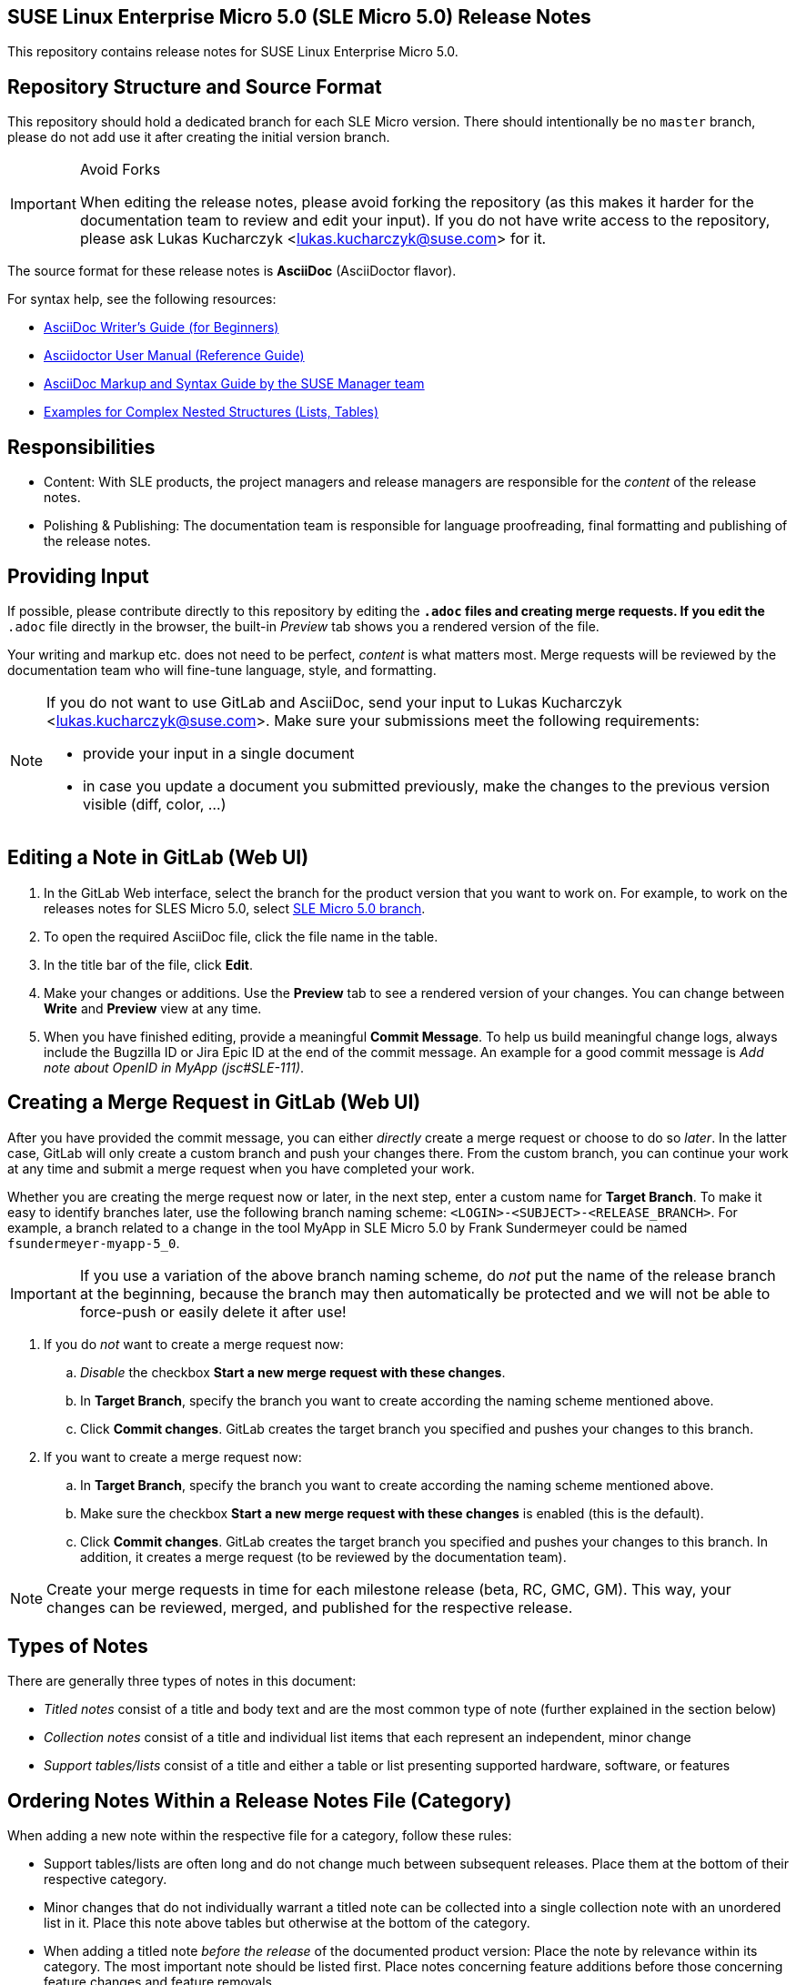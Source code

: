 == SUSE Linux Enterprise Micro 5.0 (SLE Micro 5.0) Release Notes

This repository contains release notes for SUSE Linux Enterprise Micro 5.0.

== Repository Structure and Source Format

This repository should hold a dedicated branch for each SLE Micro version.
// For example, the release notes for SLES 15 SP3 are in the branch `15_SP3`.
There should intentionally be no `master` branch, please do not add use it after creating the initial version branch.

.Avoid Forks
[IMPORTANT]
====
When editing the release notes, please avoid forking the repository (as this makes it harder for the documentation team to review and edit your input).
If you do not have write access to the repository, please ask Lukas Kucharczyk <lukas.kucharczyk@suse.com> for it.
====

The source format for these release notes is *AsciiDoc* (AsciiDoctor flavor).

For syntax help, see the following resources:

* https://asciidoctor.org/docs/asciidoc-writers-guide/[AsciiDoc Writer’s Guide (for Beginners)]
* https://asciidoctor.org/docs/user-manual/[Asciidoctor User Manual (Reference Guide)]
* https://github.com/SUSE/doc-susemanager/wiki/markup-syntax[AsciiDoc Markup and Syntax Guide by the SUSE Manager team]
* https://github.com/openSUSE/daps/blob/develop/test/documents/adoc/part_block.adoc[Examples for Complex Nested Structures (Lists, Tables)]

== Responsibilities

* Content: With SLE products, the project managers and release managers are responsible for the _content_ of the release notes.
* Polishing & Publishing: The documentation team is responsible for language proofreading, final formatting and publishing of the release notes.

== Providing Input

If possible, please contribute directly to this repository by editing the `*.adoc` files and creating merge requests.
If you edit the `*.adoc` file directly in the browser, the built-in _Preview_ tab shows you a rendered version of the file.

Your writing and markup etc. does not need to be perfect, _content_ is what matters most.
Merge requests will be reviewed by the documentation team who will fine-tune language, style, and formatting.

[NOTE]
====
If you do not want to use GitLab and AsciiDoc, send your input to Lukas Kucharczyk <lukas.kucharczyk@suse.com>.
Make sure your submissions meet the following requirements:

* provide your input in a single document
* in case you update a document you submitted previously, make the changes to the previous version visible (diff, color, ...)
====

== Editing a Note in GitLab (Web UI)

. In the GitLab Web interface, select the branch for the product version that you want to work on.
For example, to work on the releases notes for SLES Micro 5.0, select https://gitlab.suse.de/documentation/release-notes-sle-micro/tree/5_0[SLE Micro 5.0 branch].
. To open the required AsciiDoc file, click the file name in the table.
. In the title bar of the file, click *Edit*.
. Make your changes or additions.
Use the *Preview* tab to see a rendered version of your changes.
You can change between *Write* and *Preview* view at any time.
. When you have finished editing, provide a meaningful *Commit Message*.
To help us build meaningful change logs, always include the Bugzilla ID or Jira Epic ID at the end of the commit message.
An example for a good commit message is __Add note about OpenID in MyApp (jsc#SLE-111)__.

== Creating a Merge Request in GitLab (Web UI)

After you have provided the commit message, you can either _directly_ create a merge request or choose to do so _later_.
In the latter case, GitLab will only create a custom branch and push your changes there.
From the custom branch, you can continue your work at any time and submit a merge request when you have completed your work.

Whether you are creating the merge request now or later, in the next step, enter a custom name for *Target Branch*.
To make it easy to identify branches later, use the following branch naming scheme: `<LOGIN>-<SUBJECT>-<RELEASE_BRANCH>`.
For example, a branch related to a change in the tool MyApp in SLE Micro 5.0 by Frank Sundermeyer could be named `fsundermeyer-myapp-5_0`.

[IMPORTANT]
====
If you use a variation of the above branch naming scheme, do _not_ put the name of the release branch at the beginning, because the branch may then automatically be protected and we will not be able to force-push or easily delete it after use!
====

. If you do _not_ want to create a merge request now:
.. _Disable_ the checkbox *Start a new merge request with these changes*.
.. In *Target Branch*, specify the branch you want to create according the naming scheme mentioned above.
.. Click *Commit changes*.
GitLab creates the target branch you specified and pushes your changes to this branch.

. If you want to create a merge request now:
.. In *Target Branch*, specify the branch you want to create according the naming scheme mentioned above.
.. Make sure the checkbox *Start a new merge request with these changes* is enabled (this is the default).
.. Click *Commit changes*.
GitLab creates the target branch you specified and pushes your changes to this branch.
In addition, it creates a merge request (to be reviewed by the documentation team).


[NOTE]
====
Create your merge requests in time for each milestone release (beta, RC, GMC, GM).
This way, your changes can be reviewed, merged, and published for the respective release.
====


== Types of Notes

There are generally three types of notes in this document:

* __Titled notes__ consist of a title and body text and are the most common type of note (further explained in the section below)
* __Collection notes__ consist of a title and individual list items that each represent an independent, minor change
* __Support tables/lists__ consist of a title and either a table or list presenting supported hardware, software, or features


== Ordering Notes Within a Release Notes File (Category)

When adding a new note within the respective file for a category, follow these rules:

* Support tables/lists are often long and do not change much between subsequent releases.
  Place them at the bottom of their respective category.
* Minor changes that do not individually warrant a titled note can be collected into a single collection note with an unordered list in it.
  Place this note above tables but otherwise at the bottom of the category.
* When adding a titled note __before the release__ of the documented product version:
  Place the note by relevance within its category.
  The most important note should be listed first.
  Place notes concerning feature additions before those concerning feature changes and feature removals.
* When adding a titled note __after the release__ of the documented product version, place new notes at the top of the document.
  This allows repeat readers see new notes first within their category.


== Writing and Structuring a Titled Note

* Use the following structure for each titled note:
** Section ID referencing Bugzilla or Jira Epic number (in cases where note consists only of a list item or a single paragraph, use a comment).
Section IDs must be unique within the entire document.
If the same issue must be documented multiple times, append `-1`, `-2`, ... to the IDs of the additional notes.
** Title.
Use a descriptive title that highlights the primary change.
Avoid non-descriptive titles like __Changes in MyApp__, instead use, for example __Support for OpenID in MyApp__.
If a package was updated, it often makes sense to include the version number of the new package.
** Issue description (optional).
If your note is related to an issue or frequent customer request for past product version or a pitfall of this product version, include a paragraph to describe it.
** Solution/new feature description.
Describe the new feature or issue resolution.
Be precise, focus on user-facing changes, and mention exact version numbers where helpful.
Avoid talking about code rewrites and other developer-facing changes, unless they impact users.

+
--
An AsciiDoc release note template according to this scheme:

[source]
----
[#jsc-SLE-111]
==== Example Entry

Issue (regular paragraph)

Solution/new feature (regular paragraph)
----

Find practical examples of varying complexity in <<rn_examples>>.
--

* Write a few sentences for each entry.
Use full sentences.
There is no strict limit regarding the overall number of sentences/words in a note, but keep it concise.
In some cases, it may be better to only provide a link for full instructions.

* If you know another information source easily be accessed by customers already includes required information, refer to those sources for more details.
For example, you can refer to the product documentation or a technical information document [TID] in the support knowledgebase at https://www.suse.com/support/kb/.
+
When referring to SUSE product documentation, use the `doc-url` and `doc-url-beta` attributes.

* Think of your audience. Not all customers/readers are native speakers of English.
Keep it simple and explain abbreviations if they are not commonly known.

* Within your `*.adoc` file, structure your text according to the individual Jira issues or bugs that you want to cover.
You can subsume related bugs/Jira issues/topics in one entry when it make sense.

* To ensure consistent spelling and avoid improper shortening of common terms, we use _attributes_ in AsciiDoc.
These include product names, names for manuals in the product documentation, commonly used URLs.
These attributes are defined in the files link:adoc/entities-generic.adoc[entities-generic.adoc] (general variables) and link:adoc/entities-product.adoc[entities-product.adoc] (product-specific variables).
To use an attribute within your text, write `{<VARNAME>}`, for example: {sles}.
This will be displayed as _SUSE Linux Enterprise Server_ in the output format of the release notes.

* SUSE has a Documentation Style Guide at https://documentation.suse.com/style.
You are not expected to read it but the documentation team may make changes to your notes based on its rules.


== Previewing the Output Document

When editing an `*.adoc` file, GitLab's integrated editor lets you switch between source text and a preview where you can view a rendered version of your document in real time.
The default view of an AsciiDoc file in GitLab is also the rendered preview.
To see the preview for the complete release notes, see link:adoc/release-notes.adoc[release-notes.adoc].

You can also use the daily builds of the release notes at http://docserv.nue.suse.com/release-notes/ (internal, only available within the VPN).

Usually, you do not need to build the release notes, as the previews in GitLab are sufficient and the build and packaging process is performed by the documentation team.
However, if you still want to see the complete release notes (in the same layout as they are published to the outside world):

. Install the documentation environment with the following command:
+
[source]
----
sudo OneClickInstallUI https://gitlab.nue.suse.com/susedoc/doc-ymp/raw/master/Documentation.ymp
----
. Open a shell and change to your local checkout of the release notes repository.
. Switch to the branch from which you want to build the output format.

. Depending on the format you want to build, run `make pdf` or `make single-html`. This will set some variables and start the build process by running daps in the background.
. Alternatively, call DAPS directly to create PDF or HTML output by running `daps -d DC-release-notes pdf` or `daps -d DC-release-notes html --single`.


== Creating a Branch for a New Product Version

A branch for a new product version is usually created by the documentation team at the start of a release cycle for a major product version or a service pack.
This branch will generally be based on the branch for the immediate previous product version, with irrelevant notes removed.


== Meaning of `!STICKY` Comments

Comments with the word `!STICKY` in them are placed above notes that most likely need to be repeated in the release notes for future versions of SLES.
They are not used in files that consist of mostly boilerplate/repeating content but only before technical notes.


[#rn_examples]
== Example Notes

[cols="20a,50a,30a"]
|===
|
|*AsciiDoc Source*
|*HTML Output*

^|*Single Paragraph*
|[source]
----
[#jsc-SLE-3038]
====  Running XenStore in stubdom

Since XEN 4.9 it is rather easy
to configure XenStore to run in
a stubdom instead of dom0. This
has the advantage of a high dom0
load no longer affecting the
XenStore performance. This is
also one of the prerequisites for
being able to restart dom0 without
having to restart other guests.
----
^|
====  Running XenStore in stubdom

Since XEN 4.9 it is rather easy to configure XenStore to run in a stubdom instead of dom0.
This has the advantage of a high dom0 load no longer affecting the XenStore performance.
This is also one of the prerequisites for being able to restart dom0 without having to restart other guests.

^|*Challenge/Solution*
|
[source]
----
[#jsc-SLE-3069]
==== QED Image Format No Longer Supported

The QEMU virtual disk image format
is no longer supported.

Existing virtual disks using this
format can still be accessed, but
should be converted to a RAW or
QCOW2 format when possible. Using
the QED format for new disks is
not supported.
----
^|
==== QED Image Format No Longer Supported

The QEMU virtual disk image format is no longer supported.

Existing virtual disks using this format can still be accessed, but should be converted
to a RAW or QCOW2 format when possible. Using the QED format for new disks is not supported.

|*Complex*
|
[source]
-----
[#fate-326567]
==== Product Registration Changes for the HPC Product

[TIP]
====
This entry has appeared in a previous
release notes document.
====

For SUSE Linux Enterprise 15, there
was a High Performance Computing
subscription named "SUSE Linux
Enterprise Server for HPC" (SLES
for HPC). With SLE 15, this
subscription does not exist anymore
and has been replaced. To properly
upgrade a SLES for HPC system to a
SLE-HPC, the system needs to be
converted to SLE-HPC first. SUSE
provides a tool to simplify this
conversion by performing the
product conversion and switch to
the SLE-HPC subscription.

* When run without extra parameters,
the script assumes that the SLES
for HPC subscription is valid and
not expired.
* If the subscription has expired,
you need to provide a valid
registration key for SLE-HPC.

.Providing a Registration Key
[IMPORTANT]
The script cannot restore the previous
registration state if the supplied
registration key is incorrect or
invalid.

. To install the script, run
`zypper in switch_sles_sle-hpc`.
. Execute the script from the command
line as root:
[source,shell]
----
switch_sles_sle-hpc \
-e <REGISTRATION_EMAIL> \
-r <NEW_REGISTRATION_KEY>
----

The parameters `-e` and `-r` are only
required if the previous registration
has expired, otherwise they are
optional. To run the script in batch
mode, add the option `-y`. It answers
all questions with _yes_.

For more information, see the man
page `switch_sles_sle-hpc(8)`
and `README.SUSE.`
-----
|
==== Product Registration Changes for the HPC Product

[TIP]
====
This entry has appeared in a previous release
notes document.
====

For SUSE Linux Enterprise 12, there was a High Performance Computing subscription named "SUSE Linux Enterprise Server for HPC" (SLES for HPC).
With SLE 15, this subscription does not exist anymore and has been replaced.
To properly upgrade a SLES for HPC system to a SLE-HPC, the system needs to be converted to SLE-HPC first.
SUSE provides a tool to simplify this conversion by performing the product conversion and switch to the SLE-HPC subscription.

* When run without extra parameters, the script assumes that the SLES for HPC subscription is valid and not expired.
* If the subscription has expired, you need to provide a valid registration key for SLE-HPC.

.Providing a Registration Key to the Conversion Script
[IMPORTANT]
The script cannot restore the previous registration state if the supplied registration key is incorrect or invalid.

. To install the script, run `zypper in switch_sles_sle-hpc`.
. Execute the script from the command line as root:
[source,shell]
----
switch_sles_sle-hpc -e <REGISTRATION_EMAIL> \
-r <NEW_REGISTRATION_KEY>
----
+
The parameters `-e` and `-r` are only required if the previous registration has expired, otherwise they are optional.
To run the script in batch mode, add the option `-y`.
It answers all questions with _yes_.

For more information, see the man page `switch_sles_sle-hpc(8)` and `README.SUSE.`
|===

